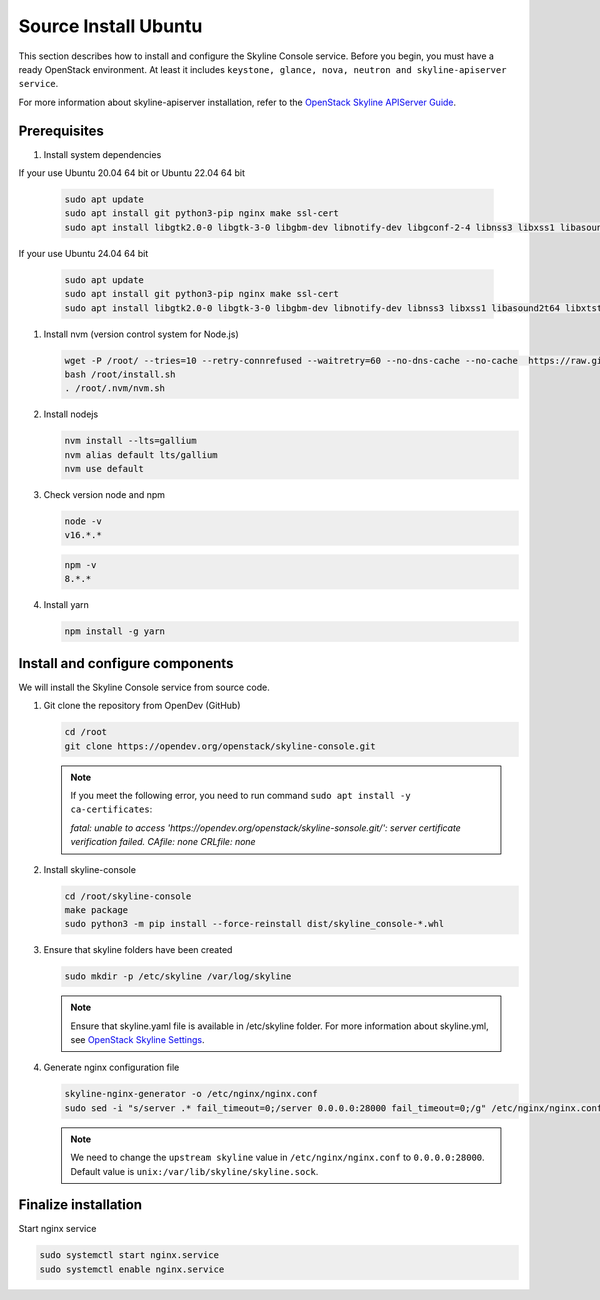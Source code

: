 .. _source-install-ubuntu:

Source Install Ubuntu
~~~~~~~~~~~~~~~~~~~~~

This section describes how to install and configure the Skyline Console
service. Before you begin, you must have a ready OpenStack environment. At
least it includes ``keystone, glance, nova, neutron and skyline-apiserver service``.

For more information about skyline-apiserver installation, refer to the
`OpenStack Skyline APIServer Guide
<https://docs.openstack.org/skyline-apiserver/latest/install/source-install-ubuntu.html>`__.

Prerequisites
-------------

#. Install system dependencies

If your use Ubuntu 20.04 64 bit or Ubuntu 22.04 64 bit

   .. code-block:: shell

      sudo apt update
      sudo apt install git python3-pip nginx make ssl-cert
      sudo apt install libgtk2.0-0 libgtk-3-0 libgbm-dev libnotify-dev libgconf-2-4 libnss3 libxss1 libasound2 libxtst6 xauth xvfb

If your use Ubuntu 24.04 64 bit

   .. code-block:: shell

      sudo apt update
      sudo apt install git python3-pip nginx make ssl-cert
      sudo apt install libgtk2.0-0 libgtk-3-0 libgbm-dev libnotify-dev libnss3 libxss1 libasound2t64 libxtst6 xauth xvfb

#. Install nvm (version control system for Node.js)

   .. code:: shell

      wget -P /root/ --tries=10 --retry-connrefused --waitretry=60 --no-dns-cache --no-cache  https://raw.githubusercontent.com/nvm-sh/nvm/master/install.sh
      bash /root/install.sh
      . /root/.nvm/nvm.sh

#. Install nodejs

   .. code:: shell

      nvm install --lts=gallium
      nvm alias default lts/gallium
      nvm use default

#. Check version node and npm

   .. code:: shell

      node -v
      v16.*.*

   .. code:: shell

      npm -v
      8.*.*

#. Install yarn

   .. code:: shell

      npm install -g yarn

Install and configure components
--------------------------------

We will install the Skyline Console service from source code.

#. Git clone the repository from OpenDev (GitHub)

   .. code-block:: shell

      cd /root
      git clone https://opendev.org/openstack/skyline-console.git

   .. note::

      If you meet the following error, you need to run command ``sudo apt install -y ca-certificates``:

      `fatal: unable to access 'https://opendev.org/openstack/skyline-sonsole.git/': server
      certificate verification failed. CAfile: none CRLfile: none`

#. Install skyline-console

   .. code-block:: shell

      cd /root/skyline-console
      make package
      sudo python3 -m pip install --force-reinstall dist/skyline_console-*.whl

#. Ensure that skyline folders have been created

   .. code-block:: shell

      sudo mkdir -p /etc/skyline /var/log/skyline

   .. note::
      Ensure that skyline.yaml file is available in /etc/skyline folder.
      For more information about skyline.yml, see
      `OpenStack Skyline Settings <https://docs.openstack.org/skyline-apiserver/latest/configuration/settings.html>`__.

#. Generate nginx configuration file

   .. code-block:: shell

      skyline-nginx-generator -o /etc/nginx/nginx.conf
      sudo sed -i "s/server .* fail_timeout=0;/server 0.0.0.0:28000 fail_timeout=0;/g" /etc/nginx/nginx.conf

   .. note::

      We need to change the ``upstream skyline`` value in ``/etc/nginx/nginx.conf`` to ``0.0.0.0:28000``.
      Default value is ``unix:/var/lib/skyline/skyline.sock``.

Finalize installation
---------------------

Start nginx service

.. code-block:: shell

   sudo systemctl start nginx.service
   sudo systemctl enable nginx.service
